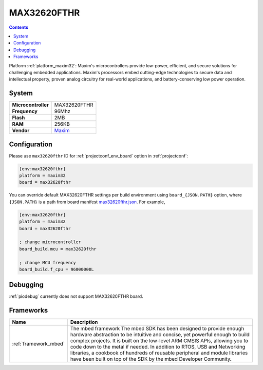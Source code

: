 ..  Copyright (c) 2014-present PlatformIO <contact@platformio.org>
    Licensed under the Apache License, Version 2.0 (the "License");
    you may not use this file except in compliance with the License.
    You may obtain a copy of the License at
       http://www.apache.org/licenses/LICENSE-2.0
    Unless required by applicable law or agreed to in writing, software
    distributed under the License is distributed on an "AS IS" BASIS,
    WITHOUT WARRANTIES OR CONDITIONS OF ANY KIND, either express or implied.
    See the License for the specific language governing permissions and
    limitations under the License.

.. _board_maxim32_max32620fthr:

MAX32620FTHR
============

.. contents::

Platform :ref:`platform_maxim32`: Maxim's microcontrollers provide low-power, efficient, and secure solutions for challenging embedded applications. Maxim's processors embed cutting-edge technologies to secure data and intellectual property, proven analog circuitry for real-world applications, and battery-conserving low power operation.

System
------

.. list-table::

  * - **Microcontroller**
    - MAX32620FTHR
  * - **Frequency**
    - 96Mhz
  * - **Flash**
    - 2MB
  * - **RAM**
    - 256KB
  * - **Vendor**
    - `Maxim <https://www.maximintegrated.com/en/products/microcontrollers/MAX32620FTHR.html?utm_source=platformio&utm_medium=docs>`__


Configuration
-------------

Please use ``max32620fthr`` ID for :ref:`projectconf_env_board` option in :ref:`projectconf`:

.. code-block:: ini

  [env:max32620fthr]
  platform = maxim32
  board = max32620fthr

You can override default MAX32620FTHR settings per build environment using
``board_{JSON.PATH}`` option, where ``{JSON.PATH}`` is a path from
board manifest `max32620fthr.json <https://github.com/platformio/platform-maxim32/blob/master/boards/max32620fthr.json>`_. For example,

.. code-block:: ini

  [env:max32620fthr]
  platform = maxim32
  board = max32620fthr

  ; change microcontroller
  board_build.mcu = max32620fthr

  ; change MCU frequency
  board_build.f_cpu = 96000000L

Debugging
---------
:ref:`piodebug` currently does not support MAX32620FTHR board.

Frameworks
----------
.. list-table::
    :header-rows:  1

    * - Name
      - Description

    * - :ref:`framework_mbed`
      - The mbed framework The mbed SDK has been designed to provide enough hardware abstraction to be intuitive and concise, yet powerful enough to build complex projects. It is built on the low-level ARM CMSIS APIs, allowing you to code down to the metal if needed. In addition to RTOS, USB and Networking libraries, a cookbook of hundreds of reusable peripheral and module libraries have been built on top of the SDK by the mbed Developer Community.